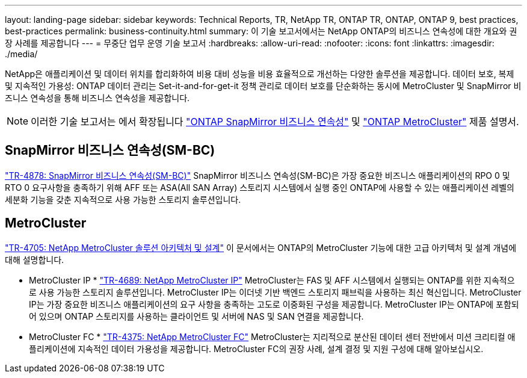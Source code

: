 ---
layout: landing-page 
sidebar: sidebar 
keywords: Technical Reports, TR, NetApp TR, ONTAP TR, ONTAP, ONTAP 9, best practices, best-practices 
permalink: business-continuity.html 
summary: 이 기술 보고서에서는 NetApp ONTAP의 비즈니스 연속성에 대한 개요와 권장 사례를 제공합니다 
---
= 무중단 업무 운영 기술 보고서
:hardbreaks:
:allow-uri-read: 
:nofooter: 
:icons: font
:linkattrs: 
:imagesdir: ./media/


[role="lead"]
NetApp은 애플리케이션 및 데이터 위치를 합리화하여 비용 대비 성능을 비용 효율적으로 개선하는 다양한 솔루션을 제공합니다. 데이터 보호, 복제 및 지속적인 가용성: ONTAP 데이터 관리는 Set-it-and-for-get-it 정책 관리로 데이터 보호를 단순화하는 동시에 MetroCluster 및 SnapMirror 비즈니스 연속성을 통해 비즈니스 연속성을 제공합니다.

[NOTE]
====
이러한 기술 보고서는 에서 확장됩니다 link:https://docs.netapp.com/us-en/ontap/smbc/index.html["ONTAP SnapMirror 비즈니스 연속성"] 및 link:https://docs.netapp.com/us-en/ontap-metrocluster/index.html["ONTAP MetroCluster"] 제품 설명서.

====


== SnapMirror 비즈니스 연속성(SM-BC)

link:https://www.netapp.com/pdf.html?item=/media/21888-tr-4878.pdf["TR-4878: SnapMirror 비즈니스 연속성(SM-BC)"^]
SnapMirror 비즈니스 연속성(SM-BC)은 가장 중요한 비즈니스 애플리케이션의 RPO 0 및 RTO 0 요구사항을 충족하기 위해 AFF 또는 ASA(All SAN Array) 스토리지 시스템에서 실행 중인 ONTAP에 사용할 수 있는 애플리케이션 레벨의 세분화 기능을 갖춘 지속적으로 사용 가능한 스토리지 솔루션입니다.



== MetroCluster

link:https://www.netapp.com/pdf.html?item=/media/13480-tr4705.pdf["TR-4705: NetApp MetroCluster 솔루션 아키텍처 및 설계"^]
이 문서에서는 ONTAP의 MetroCluster 기능에 대한 고급 아키텍처 및 설계 개념에 대해 설명합니다.

* MetroCluster IP *
link:http://www.netapp.com/us/media/tr-4689.pdf["TR-4689: NetApp MetroCluster IP"^]
MetroCluster는 FAS 및 AFF 시스템에서 실행되는 ONTAP를 위한 지속적으로 사용 가능한 스토리지 솔루션입니다. MetroCluster IP는 이더넷 기반 백엔드 스토리지 패브릭을 사용하는 최신 혁신입니다. MetroCluster IP는 가장 중요한 비즈니스 애플리케이션의 요구 사항을 충족하는 고도로 이중화된 구성을 제공합니다. MetroCluster IP는 ONTAP에 포함되어 있으며 ONTAP 스토리지를 사용하는 클라이언트 및 서버에 NAS 및 SAN 연결을 제공합니다.

* MetroCluster FC *
link:https://www.netapp.com/pdf.html?item=/media/13482-tr4375.pdf["TR-4375: NetApp MetroCluster FC"^]
MetroCluster는 지리적으로 분산된 데이터 센터 전반에서 미션 크리티컬 애플리케이션에 지속적인 데이터 가용성을 제공합니다. MetroCluster FC의 권장 사례, 설계 결정 및 지원 구성에 대해 알아보십시오.
